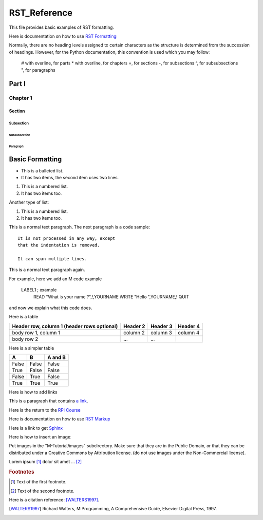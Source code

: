 =================
RST_Reference
=================


This file provides basic examples of RST formatting.

Here is documentation on how to use `RST Formatting`_

.. _RST Formatting: http://sphinx.pocoo.org/rest.html


Normally, there are no heading levels assigned to certain characters as the structure is determined from the succession of headings. However, for the Python documentation, this convention is used which you may follow:

    # with overline, for parts
    * with overline, for chapters
    =, for sections
    -, for subsections
    ^, for subsubsections
    ", for paragraphs


Part I
######

Chapter 1
*********

Section
=======

Subsection
----------

Subsubsection
^^^^^^^^^^^^^

Paragraph
"""""""""




Basic Formatting
################


* This is a bulleted list.
* It has two items, the second
  item uses two lines.

1. This is a numbered list.
2. It has two items too.

Another type of list:

#. This is a numbered list.
#. It has two items too.



This is a normal text paragraph. The next paragraph is a code sample::

   It is not processed in any way, except
   that the indentation is removed.

   It can span multiple lines.

This is a normal text paragraph again.

For example, here we add an M code example

   LABEL1 ; example
    READ "What is your name ?",!,YOURNAME
    WRITE "Hello ",YOURNAME,!
    QUIT

and now we explain what this code does.


Here is a table

+------------------------+------------+----------+----------+
| Header row, column 1   | Header 2   | Header 3 | Header 4 |
| (header rows optional) |            |          |          |
+========================+============+==========+==========+
| body row 1, column 1   | column 2   | column 3 | column 4 |
+------------------------+------------+----------+----------+
| body row 2             | ...        | ...      |          |
+------------------------+------------+----------+----------+


Here is a simpler table


=====  =====  =======
A      B      A and B
=====  =====  =======
False  False  False
True   False  False
False  True   False
True   True   True
=====  =====  =======



Here is how to add links

This is a paragraph that contains `a link`_.

.. _a link: http://opensource.com/


Here is the return to the `RPI Course`_

.. _RPI Course: http://www.opensourcesoftwarepractice.org


Here is documentation on how to use `RST Markup`_

.. _RST Markup: http://sphinx.pocoo.org/rest.html#rst-primer

Here is a link to get `Sphinx`_

.. _Sphinx: http://pypi.python.org/pypi/Sphinx


Here is how to insert an image:

.. image:: ../images/osdc_HEALTH_m1a_520x292-1.png

Put images in the "M-Tutorial/images" subdirectory.
Make sure that they are in the Public Domain, or that they can be distributed
under a Creative Commons by Attribution license. (do not use images under the
Non-Commercial license).


Lorem ipsum [#f1]_ dolor sit amet ... [#f2]_

.. rubric:: Footnotes

.. [#f1] Text of the first footnote.
.. [#f2] Text of the second footnote.

Here is a citation reference: [WALTERS1997]_.

.. [WALTERS1997] Richard Walters, M Programming, A Comprehensive Guide, Elsevier Digital Press, 1997.


